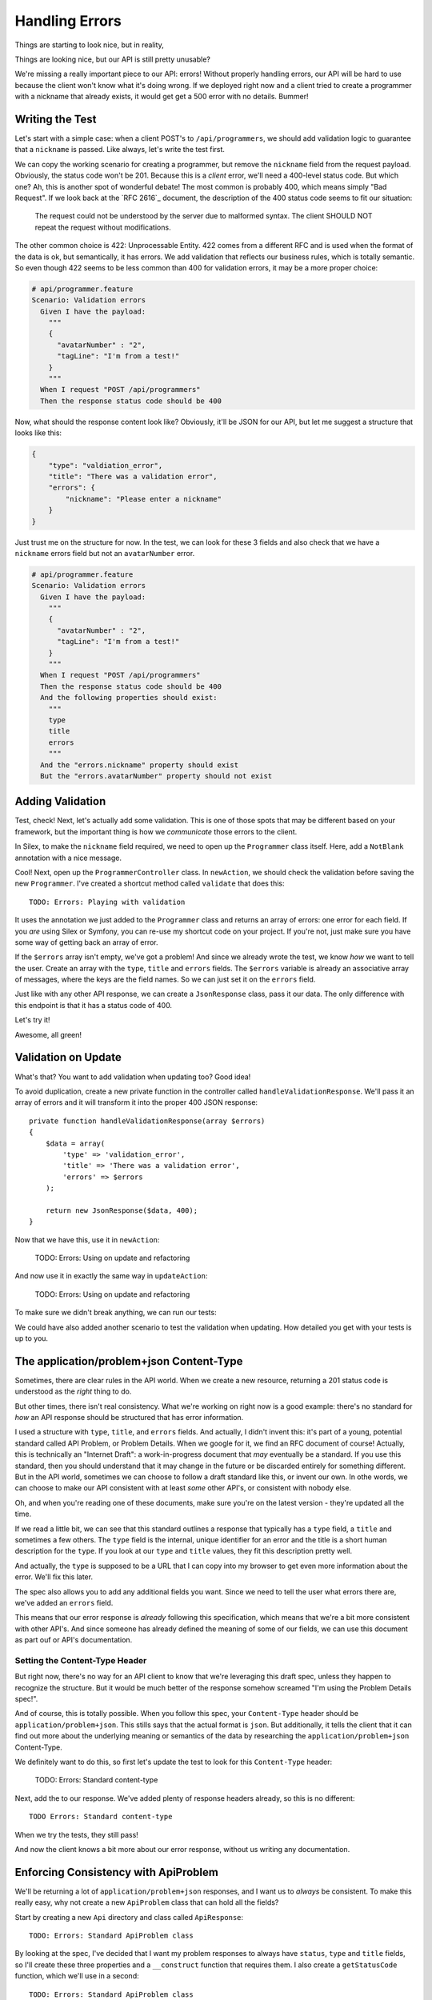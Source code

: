 Handling Errors
===============

Things are starting to look nice, but in reality, 

Things are looking nice, but our API is still pretty unusable? 

We're missing a really important piece to our API: errors! Without properly
handling errors, our API will be hard to use because the client won't know
what it's doing wrong. If we deployed right now and a client tried to create
a programmer with a nickname that already exists, it would get get a 500
error with no details. Bummer!

Writing the Test
----------------

Let's start with a simple case: when a client POST's to ``/api/programmers``,
we should add validation logic to guarantee that a ``nickname`` is passed.
Like always, let's write the test first.

We can copy the working scenario for creating a programmer, but remove the
``nickname`` field from the request payload. Obviously, the status code won't
be 201. Because this is a *client* error, we'll need a 400-level status code.
But which one? Ah, this is another spot of wonderful debate! The most common
is probably 400, which means simply "Bad Request". If we look back at the
`RFC 2616`_ document, the description of the 400 status code seems to fit
our situation:

    The request could not be understood by the server due to malformed syntax.
    The client SHOULD NOT repeat the request without modifications.

The other common choice is 422: Unprocessable Entity. 422 comes from a different
RFC and is used when the format of the data is ok, but semantically, it has
errors. We add validation that reflects our business rules, which is totally
semantic. So even though 422 seems to be less common than 400 for validation
errors, it may be a more proper choice:

.. code-block:: gherkin

    # api/programmer.feature
    Scenario: Validation errors
      Given I have the payload:
        """
        {
          "avatarNumber" : "2",
          "tagLine": "I'm from a test!"
        }
        """
      When I request "POST /api/programmers"
      Then the response status code should be 400

Now, what should the response content look like? Obviously, it'll be JSON
for our API, but let me suggest a structure that looks like this:

.. code-block:: json

    {
        "type": "valdiation_error",
        "title": "There was a validation error",
        "errors": {
            "nickname": "Please enter a nickname"
        }
    }

Just trust me on the structure for now. In the test, we can look for these
3 fields and also check that we have a ``nickname`` errors field but not
an ``avatarNumber`` error.

.. code-block:: gherkin

    # api/programmer.feature
    Scenario: Validation errors
      Given I have the payload:
        """
        {
          "avatarNumber" : "2",
          "tagLine": "I'm from a test!"
        }
        """
      When I request "POST /api/programmers"
      Then the response status code should be 400
      And the following properties should exist:
        """
        type
        title
        errors
        """
      And the "errors.nickname" property should exist
      But the "errors.avatarNumber" property should not exist

Adding Validation
-----------------

Test, check! Next, let's actually add some validation. This is one of those
spots that may be different based on your framework, but the important thing
is how we *communicate* those errors to the client.

In Silex, to make the ``nickname`` field required, we need to open up the
``Programmer`` class itself. Here, add a ``NotBlank`` annotation with a nice
message. 

Cool! Next, open up the ``ProgrammerController`` class. In ``newAction``,
we should check the validation before saving the new ``Programmer``. I've
created a shortcut method called ``validate`` that does this::

    TODO: Errors: Playing with validation

It uses the annotation we just added to the ``Programmer`` class and returns
an array of errors: one error for each field. If you *are* using Silex or
Symfony, you can re-use my shortcut code on your project. If you're not, just
make sure you have some way of getting back an array of error.

If the ``$errors`` array isn't empty, we've got a problem! And since we already
wrote the test, we know *how* we want to tell the user. Create an array with
the ``type``, ``title`` and ``errors`` fields. The ``$errors`` variable is
already an associative array of messages, where the keys are the field names.
So we can just set it on the ``errors`` field.

Just like with any other API response, we can create a ``JsonResponse`` class,
pass it our data. The only difference with this endpoint is that it has a
status code of 400.

Let's try it!

.. code-block::: bash

    $ php bin/vendor/behat

Awesome, all green!

Validation on Update
--------------------

What's that? You want to add validation when updating too? Good idea!

To avoid duplication, create a new private function in the controller called
``handleValidationResponse``. We'll pass it an array of errors and it will
transform it into the proper 400 JSON response::

    private function handleValidationResponse(array $errors)
    {
        $data = array(
            'type' => 'validation_error',
            'title' => 'There was a validation error',
            'errors' => $errors
        );

        return new JsonResponse($data, 400);
    }

Now that we have this, use it in ``newAction``:

    TODO: Errors: Using on update and refactoring

And now use it in exactly the same way in ``updateAction``:

    TODO: Errors: Using on update and refactoring

To make sure we didn't break anything, we can run our tests:

.. code-block::: bash

    $ php bin/vendor/behat

We could have also added another scenario to test the validation when updating.
How detailed you get with your tests is up to you.

The application/problem+json Content-Type
-----------------------------------------

Sometimes, there are clear rules in the API world. When we create a new resource,
returning a 201 status code is understood as the *right* thing to do.

But other times, there isn't real consistency. What we're working on right
now is a good example: there's no standard for *how* an API response should
be structured that has error information.

I used a structure with ``type``, ``title``, and ``errors`` fields. And actually,
I didn't invent this: it's part of a young, potential standard called API
Problem, or Problem Details. When we google for it, we find an RFC document
of course! Actually, this is technically an "Internet Draft": a work-in-progress
document that *may* eventually be a standard. If you use this standard, then
you should understand that it may change in the future or be discarded entirely
for something different. But in the API world, sometimes we can choose to
follow a draft standard like this, or invent our own. In othe words, we can
choose to make our API consistent with at least *some* other API's, or consistent
with nobody else.

Oh, and when you're reading one of these documents, make sure you're on the
latest version - they're updated all the time.

If we read a little bit, we can see that this standard outlines a response
that typically has a ``type`` field, a ``title`` and sometimes a few others.
The ``type`` field is  the internal, unique identifier for an error and the
title is a short human description for the ``type``. If you look at our ``type``
and ``title`` values, they fit this description pretty well.

And actually, the ``type`` is supposed to be a URL that I can copy into my
browser to get even more information about the error. We'll fix this later.

The spec also allows you to add any additional fields you want. Since we
need to tell the user what errors there are, we've added an ``errors`` field.

This means that our error response is *already* following this specification,
which means that we're a bit more consistent with other API's. And since
someone has already defined the meaning of some of our fields, we can use
this document as part ouf or API's documentation.

Setting the Content-Type Header
~~~~~~~~~~~~~~~~~~~~~~~~~~~~~~~

But right now, there's no way for an API client to know that we're leveraging
this draft spec, unless they happen to recognize the structure. But it would
be much better of the response somehow screamed "I'm using the Problem Details
spec!".

And of course, this is totally possible. When you follow this spec, your
``Content-Type`` header should be ``application/problem+json``. This stills
says that the actual format is ``json``. But additionally, it tells the client
that it can find out more about the underlying meaning or semantics of the
data by researching the ``application/problem+json`` Content-Type.

We definitely want to do this, so first let's update the test to look for
this ``Content-Type`` header:

    TODO: Errors: Standard content-type

Next, add the to our response. We've added plenty of response headers already,
so this is no different::

    TODO Errors: Standard content-type

When we try the tests, they still pass!

.. code-block::: bash

    $ php bin/vendor/behat

And now the client knows a bit more about our error response, without us
writing any documentation.

Enforcing Consistency with ApiProblem
-------------------------------------

We'll be returning a lot of ``application/problem+json`` responses, and I
want us to *always* be consistent. To make this really easy, why not create
a new ``ApiProblem`` class that can hold all the fields?

Start by creating a new ``Api`` directory and class called ``ApiResponse``::

    TODO: Errors: Standard ApiProblem class

By looking at the spec, I've decided that I want my problem responses to
always have ``status``, ``type`` and ``title`` fields, so I'll create these
three properties and a ``__construct`` function that requires them. I also
create a ``getStatusCode`` function, which we'll use in a second::

    TODO: Errors: Standard ApiProblem class

Finally, since I'll need the ability to add additional fields, let's create
a ``$extraData`` array property and a ``set`` function that can be used to
populate it::

    TODO: Errors: Standard ApiProblem class

Back in the controller, instead of creating an array, we can now create a
new ``ApiProblem`` object and set the data on it. This helps us enforce the
structure and avoid typos::

    TODO: Errors: Standard ApiProblem class

Now, if we can turn the ``ApiProblem`` into an array, then we could pass
it to the new ``JsonResponse``. To do that, we can just add a new ``toArray``
function to ``ApiProblem``::

    TODO: Errors: Standard ApiProblem class

Use the new function in the controller as the data for our response and use
the ``getStatusCode`` function to get the 400 status code::

    TODO: Errors: Standard ApiProblem class

Ok! This step made no difference to our API externally, but gave us a solid
class to use for errors. This will make our code more consistent and easy
to read, especially since we'll probably need to create problem responses
in many places.

To try it out, just re-run the tests:

.. code-block::: bash

    $ php bin/vendor/behat

Now, just like each resource, our error responses have a PHP class that helps
to model them. Nice!

Constants: More Consistency
---------------------------

The ``type`` field a problem response is the unique identifier of an error,
and we're supposed to have documentation for each type. So it's really important
that we keep track of *all* of our types and ever misspell them.

Instead of typing ``validation_error`` manually when we create an ``ApiProblem``,
let's create a new constant on the class itself::

    TODO: Errors: ApiProblem type constants

Now, just reference the constant when instantiating ``ApiProblem``::

    TODO: Errors: ApiProblem type constants

That's one less spot where we can accidentally mess something up.

Mapping title to type
~~~~~~~~~~~~~~~~~~~~~

But we can go further. According to the spec, the ``title`` field should
always be the same for any ``spec``. In othe words, we should have the exact
same ``title`` everywhere that we have the ``validation_error`` ``type``.

To force this consistency, let's create an array map on ``ApiProblem`` from
the ``type``, to its human-description.

    TODO: Errors: ApiProblem type constants

.. note::

    You can also choose to translate the ``title``. If you do this, you'll
    need to run the key through your translator before returning it.

And instead of passing the ``$title`` as the second argument to the constructor,
we can just look it up by the ``$type``. And like the good programmers we
are, we'll throw a huge ugly and descriptive error if we don't find a title::

    TODO: Errors: ApiProblem type constants

Back in the controller, we can now safely remove the second argument when
constructing the ``ApiProblem`` object::

    TODO: Errors: ApiProblem type constants

Great work! We have an ``ApiProblem`` class to keep things consistent, a
constant for the one problem type we have so far, and a ``title`` that's
automatically chosen from the type.

Error in Invalid JSON
---------------------

Beyond validation errors, what else could go wrong? What if the client makes
a mistake and sends us invalid JSON? Right now, that would probably result
in a cryptic 500 error message. But really, this should just be another 400
status code with a clear explanation.

Let's write a test! I'll can copy valdiation error scenario, but remove a
quote so that the JSON is invalid:

    TODO: Errors: Invalid JSON format

For now, let's just continue to check that the status code is 400. If we
run the test immediately, it fails with a 500 error instead.

In our controller, we're already checking to see if the JSON is invalid, but
right now, we're throwing a normal PHP Exception message, which results in
the 500 error.

To make this a 400 error, we could do 2 things. First, we could create a
new ``Response`` object and make sure its status code is 400. That's what
we're already doing with the validation error.

Second, in Silex, we can throw a special ``HttpException``::

    Errors: Invalid JSON format

In most frameworks, if you throw an exception, it results in a 500 status
code. That's true in Silex too, unless you throw this very special type of
exception where the status code is the first argument.

First, make sure it's working by running the test:

.. code-block::: bash

    $ php bin/vendor/behat

Awesome! So why am I throwing an exception instead of just returning a normal
400 response? The problem is that we're inside ``handleRequest``, so if I
return a ``Response`` object here, it won't actually be sent back to the
user unless we return it from ``newAction`` and ``updateAction``.

But if we throw an exception, then the normal execution will stop and the
user will *definitely* get the 400 response. So being able to throw an exception
like this makes my code easier to write.

The disadvantage is complexity. When I throw an exception, I need to have
some other magic layer that is able to convert that exception into a proper
response. In Silex, that magic layer is smart enough to see my ``HttpException``
and create a response with a 400 status code instead of 500.

If this doesn't make sense yet, keep following along with me.

ApiProblem for Invalid JSON
---------------------------

Since invalid JSON is a "problem", we should really send back an ``application/problem+json``
response. Let's first update the test to look for this ``Content-Type`` header
and a ``type`` field that's equal to a new type called ``invalid_body_format``:

    Errors: Print bad response in test

To make this work, we'll create a new ApiProblem object. But first, let's
add the new ``invalid_body_format`` type as a constant to the class and give
it a title::

    Errors: Create ApiProblemException

Now create the new ``ApiProblem`` in the controller::

    Errors: Create ApiProblemException

But now what? When we had validation errors, we just created a new ``JsonResponse``,
passed ``$problem->toArray()`` to it as data, and returned it. But here, we
want to throw an exception instead so that the normal flow stops.

We're going to fix this in two steps. First, we *will* throw an Exception,
but we'll put the ``ApiProblem`` inside of it. Second, we'll hook into the
magic layer that handles exceptions and extend it so that it transforms the
exception into a Response with a 400 status code. Again, this is a little
more complicated, so if it doesn't make sense yet, watch our implementation.

The ApiProblemException
~~~~~~~~~~~~~~~~~~~~~~~

First, create a new class called ``ApiProblemException`` and make it extend
that special ``HttpException`` class::

    TODO: Errors: Create ApiProblemException

The purpose of this class is to act like a normal exception, but also to
hold the ``ApiProblem`` inside of it. So let's add a ``$apiProblem`` property
and override the ``__construct`` method so we pass the ApiProblem in when
creating it::

    TODO: Errors: Create ApiProblemException

The object still needs an exception and I'm calling ``getTitle`` on the ``ApiProblem``
object to get it. Make sure to add this function there::

    TODO: Errors: Create ApiProblemException

Finally, add a ``getApiProblem`` function, which we'll use later::

    TODO: Errors: Create ApiProblemException

Back in the controller, throw a new ``ApiProblemException`` and pass the
``ApiProblem`` object into it.

Exception Listener
~~~~~~~~~~~~~~~~~~

If we run the tests now, they still fail. But notice that the status code
*is* still 400. Our new exception class extends ``HttpException``, so we
really have the same behavior as before.

When an exception is thrown anywhere in our app, Silex catches it and gives
us an opportunity to process it. In fact, this is true in just about every
framework. So if you're not using Silex, just find out how to extend the
exception handling in your framework and repeat what we're doing here.

Open up the ``Application.php`` class in the ``src/KnpU/CodeBattle/`` directory.
This is the heart of my application, but you don't need to worry about it
too much. At the bottom of the class, I've created a ``configureListeners``
function. Use an ``error`` function and pass it an anonymous function with
a debug statement::

    private function configureListeners()
    {
        $this->error(function() {
            die('hallo!');
        });
    }

This is specific to Silex, but the end result is that Silex will call this
function whenever there's an exception thrown anywhere in the system. To
try it out, just open up the app in your browser and go to any 404 page,
since a 404 is a type of exception:

    http://localhost:8000/foo/bar

Awesome! We see the ``die`` statement.

Filling in the Exception Listener
~~~~~~~~~~~~~~~~~~~~~~~~~~~~~~~~~

When Silex calls the function, it passes the function 2 arguments: the exception
that was thrown and the status code we should use::

    private function configureListeners()
    {
        $this->error(function(\Exception $e, $statusCode) {
            die('hallo!');
        });
    }

Here's the cool part: if the exception is an ``ApiProblemException``, then
we can automatically transform it into the proper ``JsonResponse``. Let's
first check for this - if it's not an ``ApiProblemException``, we won't do
any special processing. And if it is, we can create a ``JsonResponse`` like
we might normally do in a controller::

    private function configureListeners()
    {
        $this->error(function(\Exception $e, $statusCode) {
            // only do something special if we have an ApiProblemException!
            if (!$e instanceof ApiProblemException) {
                return;
            }

            $response = new JsonResponse(
                $e->getApiProblem()->toArray(),
                $statusCode
            );
            $response->headers->set('Content-Type', 'application/problem+json');

            return $response;
        });
    }

That's it! If we throw an ``ApiProblemException``, this function will transform
it into the ``JsonResponse`` we want. Don't believe me? Try running the tests
now:

.. code-block::: bash

    $ php bin/vendor/behat

ApiProblemException for Validation
----------------------------------

This is really powerful. If we need to return a "problem" anywhere in our
API, we only need to create an ``ApiProblem`` object and throw an ``ApiProblemException``.

Let's take advantage of this for our validation errors. Find ``handleValidationResponse``
and throw a new ``ApiProblemException`` instead of creating and returning
a response. And to keep things clear, let's also rename this function to
``throwApiProblemValidationException``::

    private function throwApiProblemValidationException(array $errors)
    {
        $apiProblem = new ApiProblem(
            ApiProblem::TYPE_VALIDATION_ERROR
        );
        $apiProblem->set('errors', $errors);

        throw new ApiProblemException(400, $apiProblem);
    }

Now, just update ``newAction`` and ``updateAction`` to use the new function
name. We can also remove the ``return`` statements from each: we don't need
that anymore::

    // newAction() and updateAction()
    if ($errors = $this->validate($programmer)) {
        $this->throwApiProblemValidationException($errors);
    }

And when we run the tests, all green! Piece by piece, we're making our code
more consistent so that we guarantee that our API is consistent.

Handling 404 Errors
-------------------

We're handling validation errors and invalid JSON errors. The last big thing
is to properly handle 404 errors. In ``showAction`` and ``updateAction``,
we're throwing a special type of exception class to trigger a 404 response.
But in reality, the 404 response is a big HTML page. You can see this by
browsing to a made-up programmer:

    http://localhost:8000/api/programmers/fake

And actually, if we go to a completely made-up URL, we also see this same
HTML page. Internally, Silex throws that same exception to cause this 404
page.

Somehow, we need to be able to return JSON for *all* exceptions, not just
our fancy ``ApiProblemException``. In fact, since we want to be consistent,
we want to return a ``application/problem+json`` response.

First, let's write a test!

.. code-block:: gherkin

    # features/api/programmer.feature
    Scenario: Proper 404 exception on no programmer
      When I request "GET /api/programmers/fake"
      Then the response status code should be 404
      And the "Content-Type" header should be "application/problem+json"
      And the "type" property should equal "about:blank"
      And the "title" property should equal "Not Found"

For the ``type`` field, I'm going to use ``about:blank``. Why? When we don't
have any extra information about an error beyond the status code, the spec
says we should use this, which is the default value for ``type``. I'm also
going to check that ``title`` equals ``Not Found``. Again, the spec says
that if we use ``about:blank`` for ``type``, then ``title`` should contain
the standard status code's description.    

Now let's get to work! The fix for this will be back inside our exception
listener function. Now, we want to handle *any* exception if the URL starts
with ``/api``. I can use this object to get Silex's ``Request`` object and
use an ``if`` statement to check for this::

    $app = $this;

    $this->error(function(\Exception $e, $statusCode) use ($app) {
        // only act on /api URLs
        if (strpos($app['request']->getPathInfo(), '/api') !== 0) {
            return;
        }
        
        // ...

        return $response;
    });

If you're not using Silex, just make sure you can check the current URL to
see if it's for your API.

Next, we need an ``ApiProblem`` object so we can create our ``application/problem+json``
response. If the exception is an instance of ``ApiProblemException``, then
we can get it easily. If not, then we have to do our best to create one::

    $this->error(function(\Exception $e, $statusCode) use ($app) {
        // only act on /api URLs
        if (strpos($app['request']->getPathInfo(), '/api') !== 0) {
            return;
        }

        if ($e instanceof ApiProblemException) {
            $apiProblem = $e->getApiProblem();
        } else {
            $apiProblem = new ApiProblem(
                null,
                $statusCode
            );
        }
        
        // ...
    });

In this second case, the only information we have is the status code. This
is where we should use ``about:blank`` as the type. But instead of doing
that here, let's add a bit of logic into ``ApiProblem``::

    public function __construct($type = null, $statusCode)
    {
        $this->type = $type;
        $this->statusCode = $statusCode;

        if (!$type) {
            // no type? The default is about:blank and the title should
            // be the standard status code message
            $this->type = 'about:blank';
            $this->title = isset(Response::$statusTexts[$statusCode])
                ? Response::$statusTexts[$statusCode]
                : 'Unknown HTTP status code :(';
        } else {
            if (!isset(self::$titles[$type])) {
                throw new \InvalidArgumentException('No title for type '.$type);
            }

            $this->title = self::$titles[$type];
        }
    }

First, make ``$type`` optional. Then, if nothing is passed, set it to ``about:blank``.
Silex's ``Response`` class has a nice map of status codes and their short description,
which we can use to get a consistent title.

Back in ``configureListeners``, the rest is exactly like before: use ``ApiProblem``
to create a ``JsonResponse`` and set the ``application/problem+json`` ``Content-Type``
header on it. Now, if an exception is thrown from *anywhere* in the system
for a URL beginning with ``/api``, the client will get back an API problem
response. It took a little bit of work, but this is huge!

    $this->error(function(\Exception $e, $statusCode) use ($app) {
        // ...

        $response = new JsonResponse(
            $apiProblem->toArray(),
            $statusCode
        );
        $response->headers->set('Content-Type', 'application/problem+json');

        return $response;
    });

To make sure it's working, head back to the terminal and run the tests:

.. code-block::: bash

    $ php bin/vendor/behat

The green lights prove that even the 404 page is being transformed into a
proper API problem response.

The type key should be a URL
----------------------------

We're now returning an API problem response in every problem scenario in
our app. We can create these manually, like we did for validation errors.
or let them happen naturally, like when a 404 page occurs. We also have a
very systematic way to create error responses, so that they stay consistent.

One remaining problem is that the ``type`` should be a URL, not just a string.
One simple solution would be to prefix the ``type`` with the URL to some
documentation page and use our code as the anchor. Let's do this inside our
anonymous function::

    $data = $apiProblem->toArray();
    $data['type'] = 'http://localhost:8000/docs/errors#'.$data['type'];
    $response = new JsonResponse(
        $apiProblem->toArray(),
        $statusCode
    );

Of course, creating that page is still up to you. But we'll talk more about
documentation in the next episode.

